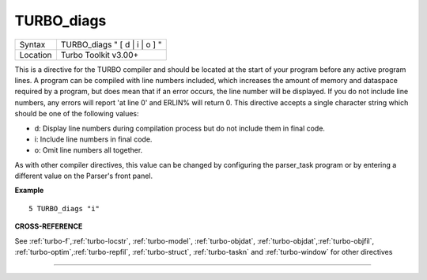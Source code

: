 ..  _turbo-diags:

TURBO\_diags
============

+----------+-------------------------------------------------------------------+
| Syntax   |  TURBO\_diags " [ d \| i \| o ] "                                 |
+----------+-------------------------------------------------------------------+
| Location |  Turbo Toolkit v3.00+                                             |
+----------+-------------------------------------------------------------------+

This is a directive for the TURBO compiler and should be located at the
start of your program before any active program lines. A program can be
compiled with line numbers included, which increases the amount of
memory and dataspace required by a program, but does mean that if an
error occurs, the line number will be displayed. If you do not include
line numbers, any errors will report 'at line 0' and ERLIN% will return
0. This directive accepts a single character string which should be one
of the following values:

- d: Display line numbers during compilation process but do not include them in final code.
- i: Include line numbers in final code.
- o: Omit line numbers all together.

As with other compiler
directives, this value can be changed by configuring the parser\_task
program or by entering a different value on the Parser's front panel.

**Example**

::

    5 TURBO_diags "i"

**CROSS-REFERENCE**

See
:ref:`turbo-f`,\ :ref:`turbo-locstr`,
:ref:`turbo-model`,
:ref:`turbo-objdat`,
:ref:`turbo-objdat`,\ :ref:`turbo-objfil`,
:ref:`turbo-optim`,\ :ref:`turbo-repfil`,
:ref:`turbo-struct`,
:ref:`turbo-taskn` and
:ref:`turbo-window` for other directives

--------------



